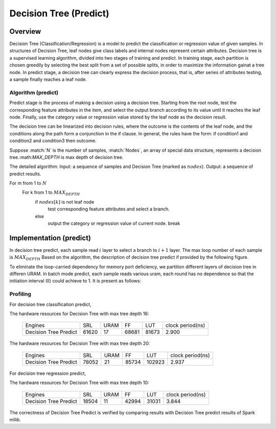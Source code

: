 .. 
   Copyright 2022 Xilinx, Inc.
  
   Licensed under the Apache License, Version 2.0 (the "License");
   you may not use this file except in compliance with the License.
   You may obtain a copy of the License at
  
       http://www.apache.org/licenses/LICENSE-2.0
  
   Unless required by applicable law or agreed to in writing, software
   distributed under the License is distributed on an "AS IS" BASIS,
   WITHOUT WARRANTIES OR CONDITIONS OF ANY KIND, either express or implied.
   See the License for the specific language governing permissions and
   limitations under the License.


..
     Copyright 2019 Xilinx, Inc.

   Licensed under the Apache License, Version 2.0 (the "License");
   you may not use this file except in compliance with the License.
   You may obtain a copy of the License at

       http://www.apache.org/licenses/LICENSE-2.0

   Unless required by applicable law or agreed to in writing, software
   distributed under the License is distributed on an "AS IS" BASIS,
   WITHOUT WARRANTIES OR CONDITIONS OF ANY KIND, either express or implied.
   See the License for the specific language governing permissions and
   limitations under the License.

*************************
Decision Tree (Predict)
*************************

Overview
========

Decision Tree (Classification/Regression) is a model to predict the classification or regression value of given samples. In structures of Decision Tree, leaf nodes give class labels and internal nodes represent certain attributes.
Decision tree is a supervised learning algorithm, divided into two stages of training and predict.
In training stage, each partition is chosen greedily by selecting the best split from a set of possible splits, in order to maximize the information gainat a tree node.
In predict stage, a decision tree can clearly express the decision process, that is, after series of attributes testing, a sample finally reaches a leaf node.


Algorithm (predict)
--------------------
Predict stage is the process of making a decision using a decision tree. Starting from the root node, test the corresponding feature attributes in the item, and select the output branch according to its value until it reaches the leaf node.
Finally, use the category value or regression value stored by the leaf node as the decision result.

The decision tree can be linearized into decision rules, where the outcome is the contents of the leaf node, and the conditions along the path form a conjunction in the if clause. In general, the rules have the form:
if condition1 and condition2 and condition3 then outcome.

Suppose :match:`N` is the number of samples, :match:`Nodes`, an array of special data structure, represents a decision tree.:math:`MAX_DEPTH` is max depth of decision tree. 

The detailed algorithm:
Input: a sequence of samples and Decision Tree (marked as :math:`nodes`).
Output: a sequence of predict results.

For m from 1 to :math:`N`
  For k from 1 to :math:`MAX_DEPTH`
    if :math:`nodes[k]` is not leaf node
      test corresponding feature attributes and select a branch.
    else
      output the category or regression value of current node.
      break

Implementation (predict)
===========================

In decision tree predict, each sample read :math:`i` layer to select a branch to  :math:`i+1` layer. The max loop number of each sample is :math:`MAX_DEPTH`
Based on the algorithm, the description of decision tree predict if provided by the following figure.

.. image:: /images/tree/dt_predict.png
   :alt: framework of decision tree predict
   :width: 80%
   :align: center

To eliminate the loop-carried dependency for memory port deficiency, we partition different layers of decision tree in differen URAM. In batch mode predict, each sample reads various uram, each round has no dependence so that the initiation interval (II) could achieve to 1.
It is present as follows:

.. image:: /images/tree/dt_predict_pip.png
   :alt: decision tree predict pipeline
   :width: 80%
   :align: center


Profiling
---------

For decision tree classification predict,

The hardware resources for Decision Tree with max tree depth 16:

    +--------------------------+----------+----------+----------+----------+-----------------+
    |          Engines         |    SRL   |   URAM   |    FF    |    LUT   | clock period(ns)|
    +--------------------------+----------+----------+----------+----------+-----------------+
    |  Decision Tree Predict   |   61620  |    17    |   68681  |   81673  |       2.900     |
    +--------------------------+----------+----------+----------+----------+-----------------+

The hardware resources for Decision Tree with max tree depth 20:

    +--------------------------+----------+----------+----------+----------+-----------------+
    |          Engines         |    SRL   |   URAM   |    FF    |    LUT   | clock period(ns)|
    +--------------------------+----------+----------+----------+----------+-----------------+
    |  Decision Tree Predict   |   78052  |    21    |   85734  |   102923 |       2.937     |
    +--------------------------+----------+----------+----------+----------+-----------------+


For decision tree regression predict,

The hardware resources for Decision Tree with max tree depth 10:

    +--------------------------+----------+----------+----------+----------+-----------------+
    |          Engines         |    SRL   |   URAM   |    FF    |    LUT   | clock period(ns)|
    +--------------------------+----------+----------+----------+----------+-----------------+
    |  Decision Tree Predict   |   18504  |    11    |   42994  |   31031  |       3.844     |
    +--------------------------+----------+----------+----------+----------+-----------------+

The correctness of Decision Tree Predict is verified by comparing results with Decision Tree predict results of Spark mllib.
